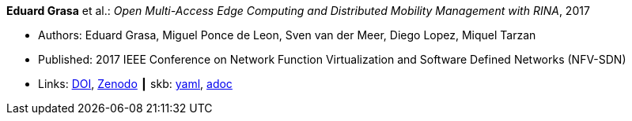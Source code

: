 *Eduard Grasa* et al.: _Open Multi-Access Edge Computing and Distributed Mobility Management with RINA_, 2017

* Authors: Eduard Grasa, Miguel Ponce de Leon, Sven van der Meer, Diego Lopez, Miquel Tarzan
* Published: 2017 IEEE Conference on Network Function Virtualization and Software Defined Networks (NFV-SDN)
* Links:
      link:https://doi.org/10.1109/NFV-SDN.2017.8169850[DOI],
      link:https://zenodo.org/record/1145668#.W2uJCsJrzCF[Zenodo]
    ┃ skb:
        https://github.com/vdmeer/skb/tree/master/data/library/inproceedings/2010/grasa-2017-nfvsdn.yaml[yaml],
        https://github.com/vdmeer/skb/tree/master/data/library/inproceedings/2010/grasa-2017-nfvsdn.adoc[adoc]

